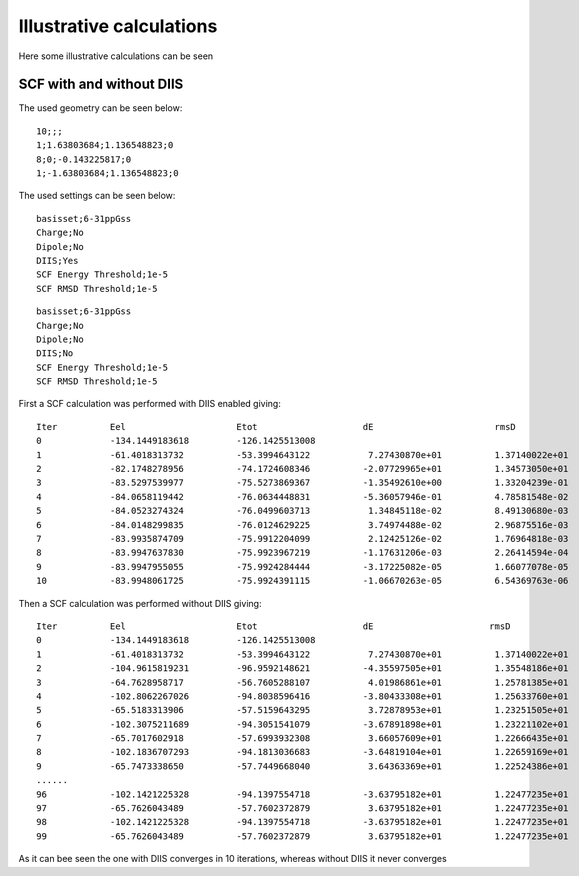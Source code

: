 

Illustrative calculations
=========================

Here some illustrative calculations can be seen

SCF with and without DIIS
-------------------------

The used geometry can be seen below:

::

  10;;; 
  1;1.63803684;1.136548823;0
  8;0;-0.143225817;0
  1;-1.63803684;1.136548823;0

The used settings can be seen below:  
  
::

  basisset;6-31ppGss
  Charge;No
  Dipole;No
  DIIS;Yes
  SCF Energy Threshold;1e-5
  SCF RMSD Threshold;1e-5

::

  basisset;6-31ppGss
  Charge;No
  Dipole;No
  DIIS;No
  SCF Energy Threshold;1e-5
  SCF RMSD Threshold;1e-5
  
First a SCF calculation was performed with DIIS enabled giving:

::

  Iter		Eel	 	 	Etot	 	 	dE	 	 	 rmsD	 	 	 DIIS
  0 		-134.1449183618	 	-126.1425513008
  1		-61.4018313732	 	-53.3994643122	 	 7.27430870e+01	 	 1.37140022e+01
  2 		-82.1748278956	 	-74.1724608346	 	-2.07729965e+01	 	 1.34573050e+01	 	 7.81843771e-01
  3 		-83.5297539977	 	-75.5273869367	 	-1.35492610e+00	 	 1.33204239e-01	 	 7.81843771e-01
  4 		-84.0658119442	 	-76.0634448831	 	-5.36057946e-01	 	 4.78581548e-02	 	 7.81843771e-01
  5 		-84.0523274324	 	-76.0499603713	 	 1.34845118e-02	 	 8.49130680e-03	 	 7.81843771e-01
  6		-84.0148299835	 	-76.0124629225	 	 3.74974488e-02	 	 2.96875516e-03	 	 7.81843771e-01
  7	 	-83.9935874709	 	-75.9912204099	 	 2.12425126e-02	 	 1.76964818e-03	 	 7.81843771e-01
  8	 	-83.9947637830	 	-75.9923967219	 	-1.17631206e-03	 	 2.26414594e-04	 	 1.16112494e-01
  9	 	-83.9947955055	 	-75.9924284444	 	-3.17225082e-05	 	 1.66077078e-05	 	 3.21096922e-02
  10	 	-83.9948061725	 	-75.9924391115	 	-1.06670263e-05	 	 6.54369763e-06	 	 3.03280249e-03
  
  

Then a SCF calculation was performed without DIIS giving:

::

  Iter		Eel 	 	 	Etot	 	  	dE 	 	 	rmsD
  0	 	-134.1449183618	 	-126.1425513008
  1	 	-61.4018313732	 	-53.3994643122	 	 7.27430870e+01	 	 1.37140022e+01
  2	 	-104.9615819231	 	-96.9592148621	 	-4.35597505e+01	 	 1.35548186e+01
  3		-64.7628958717	 	-56.7605288107	 	 4.01986861e+01	 	 1.25781385e+01
  4	 	-102.8062267026	 	-94.8038596416	 	-3.80433308e+01	 	 1.25633760e+01
  5	 	-65.5183313906	 	-57.5159643295	 	 3.72878953e+01	 	 1.23251505e+01
  6	 	-102.3075211689	 	-94.3051541079	 	-3.67891898e+01	 	 1.23221102e+01
  7	 	-65.7017602918	 	-57.6993932308	 	 3.66057609e+01	 	 1.22666435e+01
  8	 	-102.1836707293	 	-94.1813036683	 	-3.64819104e+01	 	 1.22659169e+01
  9	 	-65.7473338650	 	-57.7449668040	 	 3.64363369e+01	 	 1.22524386e+01
  ......
  96	 	-102.1421225328	 	-94.1397554718	 	-3.63795182e+01	 	 1.22477235e+01
  97	 	-65.7626043489	 	-57.7602372879	 	 3.63795182e+01	 	 1.22477235e+01
  98	 	-102.1421225328	 	-94.1397554718	 	-3.63795182e+01	 	 1.22477235e+01
  99	 	-65.7626043489	 	-57.7602372879	 	 3.63795182e+01	 	 1.22477235e+01
 
As it can bee seen the one with DIIS converges in 10 iterations, whereas without DIIS it never converges
